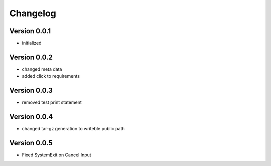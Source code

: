 =========
Changelog
=========

Version 0.0.1
=============

- initialized

Version 0.0.2
=============

- changed meta data
- added click to requirements

Version 0.0.3
=============

- removed test print statement

Version 0.0.4
=============

- changed tar-gz generation to writeble public path

Version 0.0.5
=============

- Fixed SystemExit on Cancel Input